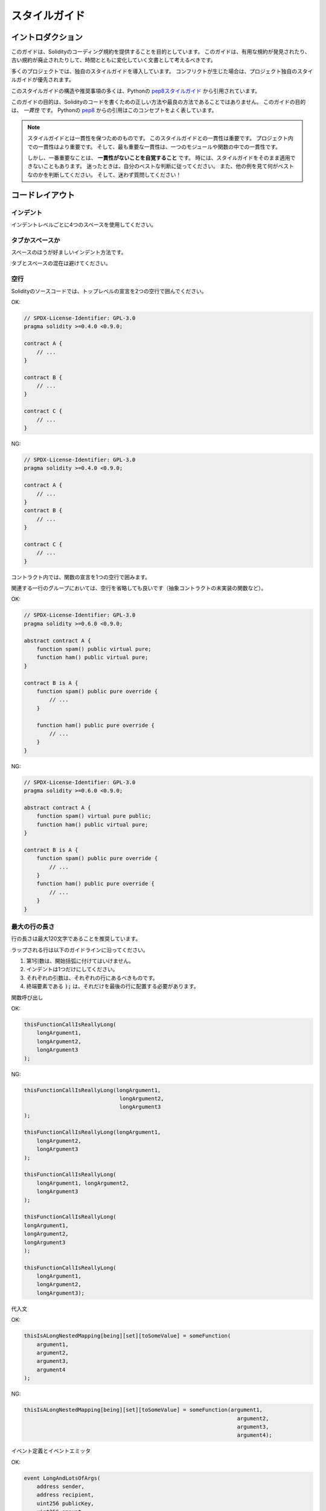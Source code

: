.. index:: style, coding style

##############
スタイルガイド
##############

******************
イントロダクション
******************

このガイドは、Solidityのコーディング規約を提供することを目的としています。
このガイドは、有用な規約が発見されたり、古い規約が廃止されたりして、時間とともに変化していく文書として考えるべきです。

多くのプロジェクトでは、独自のスタイルガイドを導入しています。
コンフリクトが生じた場合は、プロジェクト独自のスタイルガイドが優先されます。

このスタイルガイドの構造や推奨事項の多くは、Pythonの `pep8スタイルガイド <https://peps.python.org/pep-0008/>`_ から引用されています。

.. The goal of this guide is *not* to be the right way or the best way to write Solidity code.
.. A quote from Python's `pep8 <https://peps.python.org/pep-0008/#a-foolish-consistency-is-the-hobgoblin-of-little-minds>`_ captures this concept well.

このガイドの目的は、Solidityのコードを書くための正しい方法や最良の方法であることではありません。
このガイドの目的は、 *一貫性* です。
Pythonの `pep8 <https://peps.python.org/pep-0008/#a-foolish-consistency-is-the-hobgoblin-of-little-minds>`_ からの引用はこのコンセプトをよく表しています。

.. note::

    スタイルガイドとは一貫性を保つためのものです。
    このスタイルガイドとの一貫性は重要です。
    プロジェクト内での一貫性はより重要です。
    そして、最も重要な一貫性は、一つのモジュールや関数の中での一貫性です。

    しかし、一番重要なことは、 **一貫性がないことを自覚すること** です。
    時には、スタイルガイドをそのまま適用できないこともあります。
    迷ったときは、自分のベストな判断に従ってください。
    また、他の例を見て何がベストなのかを判断してください。
    そして、迷わず質問してください！

****************
コードレイアウト
****************

インデント
==========

インデントレベルごとに4つのスペースを使用してください。

タブかスペースか
================

スペースのほうが好ましいインデント方法です。

タブとスペースの混在は避けてください。

空行
====

Solidityのソースコードでは、トップレベルの宣言を2つの空行で囲んでください。

OK:

.. code-block:: solidity

    // SPDX-License-Identifier: GPL-3.0
    pragma solidity >=0.4.0 <0.9.0;

    contract A {
        // ...
    }

    contract B {
        // ...
    }

    contract C {
        // ...
    }

NG:

.. code-block:: solidity

    // SPDX-License-Identifier: GPL-3.0
    pragma solidity >=0.4.0 <0.9.0;

    contract A {
        // ...
    }
    contract B {
        // ...
    }

    contract C {
        // ...
    }

コントラクト内では、関数の宣言を1つの空行で囲みます。

関連する一行のグループにおいては、空行を省略しても良いです（抽象コントラクトの未実装の関数など）。

OK:

.. code-block:: solidity

    // SPDX-License-Identifier: GPL-3.0
    pragma solidity >=0.6.0 <0.9.0;

    abstract contract A {
        function spam() public virtual pure;
        function ham() public virtual pure;
    }

    contract B is A {
        function spam() public pure override {
            // ...
        }

        function ham() public pure override {
            // ...
        }
    }

NG:

.. code-block:: solidity

    // SPDX-License-Identifier: GPL-3.0
    pragma solidity >=0.6.0 <0.9.0;

    abstract contract A {
        function spam() virtual pure public;
        function ham() public virtual pure;
    }

    contract B is A {
        function spam() public pure override {
            // ...
        }
        function ham() public pure override {
            // ...
        }
    }

.. _maximum_line_length:

最大の行の長さ
==============

行の長さは最大120文字であることを推奨しています。

.. Wrapped lines should conform to the following guidelines.

ラップされる行は以下のガイドラインに沿ってください。

.. 1. The first argument should not be attached to the opening parenthesis.
.. 2. One, and only one, indent should be used.
.. 3. Each argument should fall on its own line.
.. 4. The terminating element, :code:`);`, should be placed on the final line by itself.

1. 第1引数は、開始括弧に付けてはいけません。
2. インデントは1つだけにしてください。
3. それぞれの引数は、それぞれの行にあるべきものです。
4. 終端要素である :code:`);` は、それだけを最後の行に配置する必要があります。

関数呼び出し

OK:

.. code-block:: solidity

    thisFunctionCallIsReallyLong(
        longArgument1,
        longArgument2,
        longArgument3
    );

NG:

.. code-block:: solidity

    thisFunctionCallIsReallyLong(longArgument1,
                                  longArgument2,
                                  longArgument3
    );

    thisFunctionCallIsReallyLong(longArgument1,
        longArgument2,
        longArgument3
    );

    thisFunctionCallIsReallyLong(
        longArgument1, longArgument2,
        longArgument3
    );

    thisFunctionCallIsReallyLong(
    longArgument1,
    longArgument2,
    longArgument3
    );

    thisFunctionCallIsReallyLong(
        longArgument1,
        longArgument2,
        longArgument3);

代入文

OK:

.. code-block:: solidity

    thisIsALongNestedMapping[being][set][toSomeValue] = someFunction(
        argument1,
        argument2,
        argument3,
        argument4
    );

NG:

.. code-block:: solidity

    thisIsALongNestedMapping[being][set][toSomeValue] = someFunction(argument1,
                                                                       argument2,
                                                                       argument3,
                                                                       argument4);

イベント定義とイベントエミッタ

OK:

.. code-block:: solidity

    event LongAndLotsOfArgs(
        address sender,
        address recipient,
        uint256 publicKey,
        uint256 amount,
        bytes32[] options
    );

    LongAndLotsOfArgs(
        sender,
        recipient,
        publicKey,
        amount,
        options
    );

NG:

.. code-block:: solidity

    event LongAndLotsOfArgs(address sender,
                            address recipient,
                            uint256 publicKey,
                            uint256 amount,
                            bytes32[] options);

    LongAndLotsOfArgs(sender,
                      recipient,
                      publicKey,
                      amount,
                      options);

ソースファイルのエンコーディング
================================

UTF-8あるいはASCIIのエンコーディングが望ましいです。

インポート
==========

.. Import statements should always be placed at the top of the file.

インポート文は、常にファイルの先頭に配置する必要があります。

OK:

.. code-block:: solidity

    // SPDX-License-Identifier: GPL-3.0
    pragma solidity >=0.4.0 <0.9.0;

    import "./Owned.sol";

    contract A {
        // ...
    }


    contract B is Owned {
        // ...
    }

NG:

.. code-block:: solidity

    // SPDX-License-Identifier: GPL-3.0
    pragma solidity >=0.4.0 <0.9.0;

    contract A {
        // ...
    }

    import "./Owned.sol";

    contract B is Owned {
        // ...
    }

関数の順番
==========

.. Ordering helps readers identify which functions they can call and to find the constructor and fallback definitions easier.

順番を決めることで、読者はどの関数を呼び出すことができるかを識別し、コンストラクタやフォールバックの定義を見つけやすくなります。

.. Functions should be grouped according to their visibility and ordered:

関数はビジビリティに応じてグループ化し、順序立てて配置します。

- ``constructor`` 
- ``receive`` 関数（ある場合）
- ``fallback`` 関数（ある場合）
- ``external`` 関数
- ``public`` 関数
- ``internal`` 関数
- ``private`` 関数

.. Within a grouping, place the ``view`` and ``pure`` functions last.

グループ内では、 ``view`` 関数と ``pure`` 関数を最後に配置します。

OK:

.. code-block:: solidity

    // SPDX-License-Identifier: GPL-3.0
    pragma solidity >=0.7.0 <0.9.0;
    contract A {
        constructor() {
            // ...
        }

        receive() external payable {
            // ...
        }

        fallback() external {
            // ...
        }

        // External functions
        // ...

        // External functions that are view
        // ...

        // External functions that are pure
        // ...

        // Public functions
        // ...

        // Internal functions
        // ...

        // Private functions
        // ...
    }

NG:

.. code-block:: solidity

    // SPDX-License-Identifier: GPL-3.0
    pragma solidity >=0.7.0 <0.9.0;
    contract A {

        // External functions
        // ...

        fallback() external {
            // ...
        }
        receive() external payable {
            // ...
        }

        // Private functions
        // ...

        // Public functions
        // ...

        constructor() {
            // ...
        }

        // Internal functions
        // ...
    }

式中の空白文字
==============

.. Avoid extraneous whitespace in the following situations:

次の場合は、余計な空白を入れないようにしましょう。

.. Immediately inside parenthesis, brackets or braces, with the exception of single line function declarations.

括弧、大括弧、中括弧のすぐ内側（ただし、1行の関数の宣言は例外）:

OK:

.. code-block:: solidity

    spam(ham[1], Coin({name: "ham"}));

NG:

.. code-block:: solidity

    spam( ham[ 1 ], Coin( { name: "ham" } ) );

例外:

.. code-block:: solidity

    function singleLine() public { spam(); }

コンマとセミコロンの直前:

OK:

.. code-block:: solidity

    function spam(uint i, Coin coin) public;

NG:

.. code-block:: solidity

    function spam(uint i , Coin coin) public ;

.. More than one space around an assignment or other operator to align with another:

代入や他の演算子の周りに1つ以上の空白を入れての整列:

OK:

.. code-block:: solidity

    x = 1;
    y = 2;
    longVariable = 3;

NG:

.. code-block:: solidity

    x            = 1;
    y            = 2;
    longVariable = 3;

レシーブ関数とフォールバック関数に空白を入れてはいけません:

OK:

.. code-block:: solidity

    receive() external payable {
        ...
    }

    fallback() external {
        ...
    }

NG:

.. code-block:: solidity

    receive () external payable {
        ...
    }

    fallback () external {
        ...
    }

.. Control Structures

制御構造
========

.. The braces denoting the body of a contract, library, functions and structs should:

コントラクト、ライブラリ、関数、構造体の本体を示す中括弧は、次のようにします。

.. * open on the same line as the declaration
.. * close on their own line at the same indentation level as the beginning of the declaration.
.. * The opening brace should be preceded by a single space.

* 宣言と同じ行にオープンする
* 宣言の先頭と同じインデントレベルで独立した行でクローズする
* 冒頭のブレースの前に半角スペースを入れる

OK:

.. code-block:: solidity

    // SPDX-License-Identifier: GPL-3.0
    pragma solidity >=0.4.0 <0.9.0;

    contract Coin {
        struct Bank {
            address owner;
            uint balance;
        }
    }

NG:

.. code-block:: solidity

    // SPDX-License-Identifier: GPL-3.0
    pragma solidity >=0.4.0 <0.9.0;

    contract Coin
    {
        struct Bank {
            address owner;
            uint balance;
        }
    }

.. The same recommendations apply to the control structures ``if``, ``else``, ``while``,
.. and ``for``.

制御構造 ``if`` 、 ``else`` 、 ``while`` 、 ``for`` にも同じ推奨事項が適用されます。

.. Additionally there should be a single space between the control structures
.. ``if``, ``while``, and ``for`` and the parenthetic block representing the
.. conditional, as well as a single space between the conditional parenthetic
.. block and the opening brace.

また、制御構造 ``if`` 、 ``while`` 、 ``for`` と条件を表す親ブロックの間には半角スペースを入れ、条件を表す親ブロックと開始ブレースの間にも半角スペースを入れる必要があります。

OK:

.. code-block:: solidity

    if (...) {
        ...
    }

    for (...) {
        ...
    }

NG:

.. code-block:: solidity

    if (...)
    {
        ...
    }

    while(...){
    }

    for (...) {
        ...;}

.. For control structures whose body contains a single statement, omitting the
.. braces is ok *if* the statement is contained on a single line.

本体が1つの文を含む制御構造の場合、文が1行に収まっていれば、中括弧を省略しても問題ありません。

OK:

.. code-block:: solidity

    if (x < 10)
        x += 1;

NG:

.. code-block:: solidity

    if (x < 10)
        someArray.push(Coin({
            name: 'spam',
            value: 42
        }));

.. For ``if`` blocks which have an ``else`` or ``else if`` clause, the ``else`` should be
.. placed on the same line as the ``if``'s closing brace. This is an exception compared
.. to the rules of other block-like structures.

``else`` または ``else if`` 句を持つ ``if`` ブロックでは、 ``else`` は ``if`` の閉じ括弧と同じ行に配置します。
これは、他のブロックのような構造のルールに比べて例外的なものです。

OK:

.. code-block:: solidity

    if (x < 3) {
        x += 1;
    } else if (x > 7) {
        x -= 1;
    } else {
        x = 5;
    }

    if (x < 3)
        x += 1;
    else
        x -= 1;

NG:

.. code-block:: solidity

    if (x < 3) {
        x += 1;
    }
    else {
        x -= 1;
    }

.. Function Declaration

関数宣言
========

.. For short function declarations, it is recommended for the opening brace of the
.. function body to be kept on the same line as the function declaration.

短い関数宣言の場合は、関数本体の開始波括弧を関数宣言と同じ行に置くことをお勧めします。

.. The closing brace should be at the same indentation level as the function
.. declaration.

閉じ括弧は、関数宣言と同じインデントレベルでなければなりません。

.. The opening brace should be preceded by a single space.

冒頭のブレースの前には半角スペースを入れてください。

OK:

.. code-block:: solidity

    function increment(uint x) public pure returns (uint) {
        return x + 1;
    }

    function increment(uint x) public pure onlyOwner returns (uint) {
        return x + 1;
    }

NG:

.. code-block:: solidity

    function increment(uint x) public pure returns (uint)
    {
        return x + 1;
    }

    function increment(uint x) public pure returns (uint){
        return x + 1;
    }

    function increment(uint x) public pure returns (uint) {
        return x + 1;
        }

    function increment(uint x) public pure returns (uint) {
        return x + 1;}

.. The modifier order for a function should be:

関数の修飾順序は次のようになります。

.. 1. Visibility
.. 2. Mutability
.. 3. Virtual
.. 4. Override
.. 5. Custom modifiers

1. ビジビリティ
2. ミュータビリティ
3. バーチャル
4. オーバーライド
5. カスタムモディファイア

OK:

.. code-block:: solidity

    function balance(uint from) public view override returns (uint)  {
        return balanceOf[from];
    }

    function shutdown() public onlyOwner {
        selfdestruct(owner);
    }

NG:

.. code-block:: solidity

    function balance(uint from) public override view returns (uint)  {
        return balanceOf[from];
    }

    function shutdown() onlyOwner public {
        selfdestruct(owner);
    }

.. For long function declarations, it is recommended to drop each argument onto
.. its own line at the same indentation level as the function body.  The closing
.. parenthesis and opening bracket should be placed on their own line as well at
.. the same indentation level as the function declaration.

長い関数宣言の場合は、各引数を関数本体と同じインデントレベルで一行にまとめることをお勧めします。
閉じ括弧と開き括弧も同様に、関数宣言と同じインデントレベルで一行に置く必要があります。

OK:

.. code-block:: solidity

    function thisFunctionHasLotsOfArguments(
        address a,
        address b,
        address c,
        address d,
        address e,
        address f
    )
        public
    {
        doSomething();
    }

NG:

.. code-block:: solidity

    function thisFunctionHasLotsOfArguments(address a, address b, address c,
        address d, address e, address f) public {
        doSomething();
    }

    function thisFunctionHasLotsOfArguments(address a,
                                            address b,
                                            address c,
                                            address d,
                                            address e,
                                            address f) public {
        doSomething();
    }

    function thisFunctionHasLotsOfArguments(
        address a,
        address b,
        address c,
        address d,
        address e,
        address f) public {
        doSomething();
    }

.. If a long function declaration has modifiers, then each modifier should be
.. dropped to its own line.

長い関数宣言にモディファイアがある場合は、各モディファイアをそれぞれの行に落とす必要があります。

OK:

.. code-block:: solidity

    function thisFunctionNameIsReallyLong(address x, address y, address z)
        public
        onlyOwner
        priced
        returns (address)
    {
        doSomething();
    }

    function thisFunctionNameIsReallyLong(
        address x,
        address y,
        address z
    )
        public
        onlyOwner
        priced
        returns (address)
    {
        doSomething();
    }

NG:

.. code-block:: solidity

    function thisFunctionNameIsReallyLong(address x, address y, address z)
                                          public
                                          onlyOwner
                                          priced
                                          returns (address) {
        doSomething();
    }

    function thisFunctionNameIsReallyLong(address x, address y, address z)
        public onlyOwner priced returns (address)
    {
        doSomething();
    }

    function thisFunctionNameIsReallyLong(address x, address y, address z)
        public
        onlyOwner
        priced
        returns (address) {
        doSomething();
    }

.. Multiline output parameters and return statements should follow the same style recommended for wrapping long lines found in the :ref:`Maximum Line Length <maximum_line_length>` section.

複数行の出力パラメータやreturn文は、 :ref:`最大の行の長さ <maximum_line_length>` セクションで推奨されている長い行の折り返しと同じスタイルにしてください。

OK:

.. code-block:: solidity

    function thisFunctionNameIsReallyLong(
        address a,
        address b,
        address c
    )
        public
        returns (
            address someAddressName,
            uint256 LongArgument,
            uint256 Argument
        )
    {
        doSomething()

        return (
            veryLongReturnArg1,
            veryLongReturnArg2,
            veryLongReturnArg3
        );
    }

NG:

.. code-block:: solidity

    function thisFunctionNameIsReallyLong(
        address a,
        address b,
        address c
    )
        public
        returns (address someAddressName,
                 uint256 LongArgument,
                 uint256 Argument)
    {
        doSomething()

        return (veryLongReturnArg1,
                veryLongReturnArg1,
                veryLongReturnArg1);
    }

.. For constructor functions on inherited contracts whose bases require arguments, it is recommended to drop the base constructors onto new lines in the same manner as modifiers if the function declaration is long or hard to read.

ベースが引数を必要とする継承されたコントラクトのコンストラクタ関数については、関数宣言が長い場合や読みにくい場合には、モディファイアと同じ方法でベースのコンストラクタを新しい行に落とすことをお勧めします。

OK:

.. code-block:: solidity

    // SPDX-License-Identifier: GPL-3.0
    pragma solidity >=0.7.0 <0.9.0;
    // Base contracts just to make this compile
    contract B {
        constructor(uint) {
        }
    }


    contract C {
        constructor(uint, uint) {
        }
    }


    contract D {
        constructor(uint) {
        }
    }


    contract A is B, C, D {
        uint x;

        constructor(uint param1, uint param2, uint param3, uint param4, uint param5)
            B(param1)
            C(param2, param3)
            D(param4)
        {
            // do something with param5
            x = param5;
        }
    }

NG:

.. code-block:: solidity

    // SPDX-License-Identifier: GPL-3.0
    pragma solidity >=0.7.0 <0.9.0;

    // Base contracts just to make this compile
    contract B {
        constructor(uint) {
        }
    }

    contract C {
        constructor(uint, uint) {
        }
    }

    contract D {
        constructor(uint) {
        }
    }

    contract A is B, C, D {
        uint x;

        constructor(uint param1, uint param2, uint param3, uint param4, uint param5)
        B(param1)
        C(param2, param3)
        D(param4) {
            x = param5;
        }
    }

    contract X is B, C, D {
        uint x;

        constructor(uint param1, uint param2, uint param3, uint param4, uint param5)
            B(param1)
            C(param2, param3)
            D(param4) {
                x = param5;
            }
    }

.. When declaring short functions with a single statement, it is permissible to do it on a single line.

短い関数を1つの文で宣言する場合、1行で宣言しても構いません。

.. Permissible:

許可されています。

.. code-block:: solidity

    function shortFunction() public { doSomething(); }

.. These guidelines for function declarations are intended to improve readability.
.. Authors should use their best judgment as this guide does not try to cover all possible permutations for function declarations.

この関数宣言のガイドラインは、読みやすさを向上させることを目的としています。
このガイドラインは、関数宣言のすべての可能性を網羅するものではありませんので、執筆者は最善の判断を下す必要があります。

マッピング
==========

.. In variable declarations, do not separate the keyword ``mapping`` from its type by a space.
.. Do not separate any nested ``mapping`` keyword from its type by whitespace.

変数宣言では、キーワード ``mapping`` とその型は空白で区切りません。
また、ネストした ``mapping`` キーワードとその型は空白で区切りません。

OK:

.. code-block:: solidity

    mapping(uint => uint) map;
    mapping(address => bool) registeredAddresses;
    mapping(uint => mapping(bool => Data[])) public data;
    mapping(uint => mapping(uint => s)) data;

NG:

.. code-block:: solidity

    mapping (uint => uint) map;
    mapping( address => bool ) registeredAddresses;
    mapping (uint => mapping (bool => Data[])) public data;
    mapping(uint => mapping (uint => s)) data;

.. Variable Declarations

変数宣言
========

.. Declarations of array variables should not have a space between the type and the brackets.

配列変数の宣言では、型と括弧の間にスペースを入れてはいけません。

OK:

.. code-block:: solidity

    uint[] x;

NG:

.. code-block:: solidity

    uint [] x;

.. Other Recommendations

その他の推奨事項
================

.. * Strings should be quoted with double-quotes instead of single-quotes.

* 文字列は、シングルクォートではなくダブルクォートで引用してください。

OK:

.. code-block:: solidity

    str = "foo";
    str = "Hamlet says, 'To be or not to be...'";

NG:

.. code-block:: solidity

    str = 'bar';
    str = '"Be yourself; everyone else is already taken." -Oscar Wilde';

.. * Surround operators with a single space on either side.

* 演算子を左右の半角スペースで囲みます。

OK:

.. code-block:: solidity
    :force:

    x = 3;
    x = 100 / 10;
    x += 3 + 4;
    x |= y && z;

NG:

.. code-block:: solidity
    :force:

    x=3;
    x = 100/10;
    x += 3+4;
    x |= y&&z;

.. * Operators with a higher priority than others can exclude surrounding whitespace in order to denote precedence.
..   This is meant to allow for improved readability for complex statements.
..   You should always use the same amount of whitespace on either side of an operator:

* 優先順位の高い演算子は、優先順位を示すために周囲の空白を除外できます。
  これは、複雑な文の可読性を高めるためのものです。
  演算子の両側には、常に同じ量の空白を使用する必要があります。

OK:

.. code-block:: solidity

    x = 2**3 + 5;
    x = 2*y + 3*z;
    x = (a+b) * (a-b);

NG:

.. code-block:: solidity

    x = 2** 3 + 5;
    x = y+z;
    x +=1;

.. Order of Layout

****************
レイアウトの順序
****************

.. Layout contract elements in the following order:

コントラクトの要素を以下の順序でレイアウトします。

1. プラグマ文
2. インポート文
3. インターフェース
4. ライブラリ
5. コントラクト

.. Inside each contract, library or interface, use the following order:

各コントラクト、ライブラリ、インターフェースの内部では、以下の順序を使用します。

1. 型の宣言
2. 状態変数
3. イベント
4. エラー
5. モディファイア
6. 関数

.. .. note::

..     It might be clearer to declare types close to their use in events or state variables.

.. note::

    イベントや状態変数での使用に近い形で型を宣言した方がわかりやすいかもしれません。

OK:

.. code-block:: solidity

    // SPDX-License-Identifier: GPL-3.0
    pragma solidity >=0.8.4 <0.9.0;

    abstract contract Math {
        error DivideByZero();
        function divide(int256 numerator, int256 denominator) public virtual returns (uint256);
    }

NG:

.. code-block:: solidity

    // SPDX-License-Identifier: GPL-3.0
    pragma solidity >=0.8.4 <0.9.0;

    abstract contract Math {
        function divide(int256 numerator, int256 denominator) public virtual returns (uint256);
        error DivideByZero();
    }

.. Naming Conventions

********
命名規則
********

.. Naming conventions are powerful when adopted and used broadly.
.. The use of different conventions can convey significant *meta* information that would otherwise not be immediately available.

命名規則は、広く採用され使用されることで力を発揮します。
異なる規約を使用することで、他の方法ではすぐには得られない重要なメタ情報を伝えることができます。

.. The naming recommendations given here are intended to improve the readability, and thus they are not rules, but rather guidelines to try and help convey the most information through the names of things.

ここで述べられているネーミングの推奨事項は、読みやすさを向上させることを目的としているため、ルールではなく、物事の名前を通して最も多くの情報を伝えるためのガイドラインとなっています。

.. Lastly, consistency within a codebase should always supersede any conventions outlined in this document.

最後に、コードベース内の一貫性は、常にこのドキュメントで説明されている規約よりも優先されるべきです。

.. Naming Styles

命名スタイル
============

.. To avoid confusion, the following names will be used to refer to different naming styles.

混乱を避けるために、以下の名称は異なるネーミングスタイルを参照するために使用されます。

.. * ``b`` (single lowercase letter)

* ``b`` （半角英小文字）

.. * ``B`` (single uppercase letter)

* ``B`` （半角英大文字）

.. * ``lowercase``

* ``lowercase``

.. * ``UPPERCASE``

* ``UPPERCASE``

.. * ``UPPER_CASE_WITH_UNDERSCORES``

* ``UPPER_CASE_WITH_UNDERSCORES``

.. * ``CapitalizedWords`` (or CapWords)

* ``CapitalizedWords`` （またはCapWords）

.. * ``mixedCase`` (differs from CapitalizedWords by initial lowercase character!)

* ``mixedCase``  (CapitalizedWordsとの違いは、頭文字が小文字であること!)

.. .. note::
..  When using initialisms in CapWords, capitalize all the letters of the initialisms. Thus HTTPServerError is better than HttpServerError. When using initialisms in mixedCase, capitalize all the letters of the initialisms, except keep the first one lower case if it is the beginning of the name. Thus xmlHTTPRequest is better than XMLHTTPRequest.

.. note::

    CapWordsで頭文字を使用する場合は、頭文字のすべての文字を大文字にします。
    したがって、HttpServerErrorよりもHTTPServerErrorの方がよいです。
    頭文字をmixedCaseで使用する場合は、頭文字の文字をすべて大文字にします。
    ただし、名前の先頭の文字は小文字にします。
    したがって、xmlHTTPRequestの方がXMLHTTPRequestよりも優れています。

.. Names to Avoid

避けるべき名前
==============

.. * ``l`` - Lowercase letter el
.. * ``O`` - Uppercase letter oh
.. * ``I`` - Uppercase letter eye

* ``l``  - 小文字のエル
* ``O``  - 大文字のオー
* ``I``  - 大文字のアイ

.. Never use any of these for single letter variable names.
.. They are often indistinguishable from the numerals one and zero.

これらは一文字の変数名には絶対に使用しないでください。
これらは、数字のoneやzeroと区別がつかないことがあります。

.. Contract and Library Names

コントラクトとライブラリの名前
==============================

.. * Contracts and libraries should be named using the CapWords style. Examples: ``SimpleToken``, ``SmartBank``, ``CertificateHashRepository``, ``Player``, ``Congress``, ``Owned``.

* コントラクトやライブラリの名前は、CapWordsスタイルを使用してください。
  例: ``SimpleToken``, ``SmartBank``, ``CertificateHashRepository``, ``Player``, ``Congress``, ``Owned`` 。

.. * Contract and library names should also match their filenames.

* コントラクト名とライブラリ名は、ファイル名と一致している必要があります。

.. * If a contract file includes multiple contracts and/or libraries, then the filename should match the *core contract*. This is not recommended however if it can be avoided.

* コントラクトファイルに複数のコントラクトやライブラリが含まれている場合、ファイル名は *コアコントラクト* と一致させる必要があります。しかし、これは避けることができるならば、推奨されません。

.. As shown in the example below, if the contract name is ``Congress`` and the library name is ``Owned``, then their associated filenames should be ``Congress.sol`` and ``Owned.sol``.

以下の例のように、コントラクト名が ``Congress`` 、ライブラリ名が ``Owned`` の場合、関連するファイル名は ``Congress.sol`` と ``Owned.sol`` になります。

OK:

.. code-block:: solidity

    // SPDX-License-Identifier: GPL-3.0
    pragma solidity >=0.7.0 <0.9.0;

    // Owned.sol
    contract Owned {
        address public owner;

        modifier onlyOwner {
            require(msg.sender == owner);
            _;
        }

        constructor() {
            owner = msg.sender;
        }

        function transferOwnership(address newOwner) public onlyOwner {
            owner = newOwner;
        }
    }

.. and in ``Congress.sol``:

そして、 ``Congress.sol`` で次のコードになっています。

.. code-block:: solidity

    // SPDX-License-Identifier: GPL-3.0
    pragma solidity >=0.4.0 <0.9.0;

    import "./Owned.sol";

    contract Congress is Owned, TokenRecipient {
        //...
    }

NG:

.. code-block:: solidity

    // SPDX-License-Identifier: GPL-3.0
    pragma solidity >=0.7.0 <0.9.0;

    // owned.sol
    contract owned {
        address public owner;

        modifier onlyOwner {
            require(msg.sender == owner);
            _;
        }

        constructor() {
            owner = msg.sender;
        }

        function transferOwnership(address newOwner) public onlyOwner {
            owner = newOwner;
        }
    }

.. and in ``Congress.sol``:

そして、 ``Congress.sol`` で次のコードになっています。

.. code-block:: solidity

    // SPDX-License-Identifier: GPL-3.0
    pragma solidity ^0.7.0;

    import "./owned.sol";

    contract Congress is owned, tokenRecipient {
        //...
    }

構造体名
========

構造体の名前は、CapWordsスタイルを使用してください。
例: ``MyCoin`` 、 ``Position`` 、 ``PositionXY`` 。

イベント名
==========

イベント名は、CapWordsスタイルを使用してください。
例: ``Deposit``, ``Transfer``, ``Approval``, ``BeforeTransfer``, ``AfterTransfer`` 。

関数名
======

関数はmixedCaseを使用してください。
例: ``getBalance``, ``transfer``, ``verifyOwner``, ``addMember``, ``changeOwner`` 。

関数の引数名
============

.. Function arguments should use mixedCase.

関数の引数には、mixedCaseを使用してください。
例: ``initialSupply``, ``account``, ``recipientAddress``, ``senderAddress``, ``newOwner`` 。

.. When writing library functions that operate on a custom struct, the struct should be the first argument and should always be named ``self``.

カスタム構造体を操作するライブラリ関数を書くときは、構造体を第1引数にして、常に ``self`` という名前にしてください。

.. Local and State Variable Names

ローカル変数名と状態変数名
==========================

mixedCaseを使用してください。
例: ``totalSupply``, ``remainingSupply``, ``balancesOf``, ``creatorAddress``, ``isPreSale``, ``tokenExchangeRate`` 。

定数
====

.. Constants should be named with all capital letters with underscores separating words.

定数の名前は、すべて大文字で、アンダースコアで単語を区切ってください。
例: ``MAX_BLOCKS``, ``TOKEN_NAME``, ``TOKEN_TICKER``, ``CONTRACT_VERSION`` 。

モディファイア名
================

mixedCaseを使用してください。
例: ``onlyBy`` 、 ``onlyAfter`` 、 ``onlyDuringThePreSale`` 。

.. Enums

列挙
====

.. Enums, in the style of simple type declarations, should be named using the CapWords style.

列挙（enum）は、単純な型宣言のスタイルで、CapWordsスタイルを使用してください。
例: ``TokenGroup``, ``Frame``, ``HashStyle``, ``CharacterLocation`` 。

.. Avoiding Naming Collisions

名前の衝突の回避
================

* ``singleTrailingUnderscore_``

.. This convention is suggested when the desired name collides with that of an existing state variable, function, built-in or otherwise reserved name.

この規約は、希望する名前が、既存の状態変数、関数、組み込み、またはその他の予約名と衝突する場合に提案されます。

.. Underscore Prefix for Non-external Functions and Variables

非外部関数および変数のためのアンダースコア接頭辞
================================================

* ``_singleLeadingUnderscore``

.. This convention is suggested for non-external functions and state variables (``private`` or ``internal``). State variables without a specified visibility are ``internal`` by default.

この規約は、外部関数と状態変数（ ``private`` または ``internal`` ）以外では推奨されています。
ビジビリティの指定がない状態変数は、デフォルトで ``internal`` となります。

.. When designing a smart contract, the public-facing API (functions that can be called by any account) is an important consideration.
.. Leading underscores allow you to immediately recognize the intent of such functions, but more importantly, if you change a function from non-external to external (including ``public``) and rename it accordingly, this forces you to review every call site while renaming.
.. This can be an important manual check against unintended external functions and a common source of security vulnerabilities (avoid find-replace-all tooling for this change).

スマートコントラクトを設計する際、public-facing API（どのアカウントからも呼び出せる関数）は重要な検討事項です。
アンダースコアを付けると、そのような関数の意図をすぐに認識できますが、より重要なのは、関数を非外部から外部（ ``public`` を含む）に変更し、それに応じて名前を変更すると、名前を変更する際にすべての呼び出しサイトを確認しなければならない点です。
これは、意図しない外部関数に対する重要な手動チェックであり、セキュリティ脆弱性の一般的な原因でもあります（この変更のためのfind-replace-allツールは避けてください）。

.. _style_guide_natspec:

*******
NatSpec
*******

.. Solidity contracts can also contain NatSpec comments.
.. They are written with a triple slash (``///``) or a double asterisk block (``/** ... */``) and they should be used directly above function declarations or statements.

Solidityのコントラクトには、NatSpecコメントを含めることができます。
コメントはトリプルスラッシュ（ ``///`` ）またはダブルアスタリスクブロック（ ``/** ... */`` ）で記述し、関数宣言や文の直上で使用する必要があります。

.. For example, the contract from :ref:`a simple smart contract <simple-smart-contract>` with the comments added looks like the one below:

例えば、 :ref:`シンプルなスマートコントラクト <simple-smart-contract>` のコントラクトにコメントを加えたものは、次のようになります。

.. code-block:: solidity

    // SPDX-License-Identifier: GPL-3.0
    pragma solidity >=0.4.16 <0.9.0;

    /// @author The Solidity Team
    /// @title A simple storage example
    contract SimpleStorage {
        uint storedData;

        /// Store `x`.
        /// @param x the new value to store
        /// @dev stores the number in the state variable `storedData`
        function set(uint x) public {
            storedData = x;
        }

        /// Return the stored value.
        /// @dev retrieves the value of the state variable `storedData`
        /// @return the stored value
        function get() public view returns (uint) {
            return storedData;
        }
    }

.. It is recommended that Solidity contracts are fully annotated using :ref:`NatSpec <natspec>` for all public interfaces (everything in the ABI).

Solidityのコントラクトは、すべてのパブリックインターフェース（ABIのすべて）に対して :ref:`NatSpec <natspec>` を使って完全にアノテーションすることを推奨します。

.. Please see the section about :ref:`NatSpec <natspec>` for a detailed explanation.

詳しい説明は :ref:`NatSpec <natspec>` の項を参照してください。
